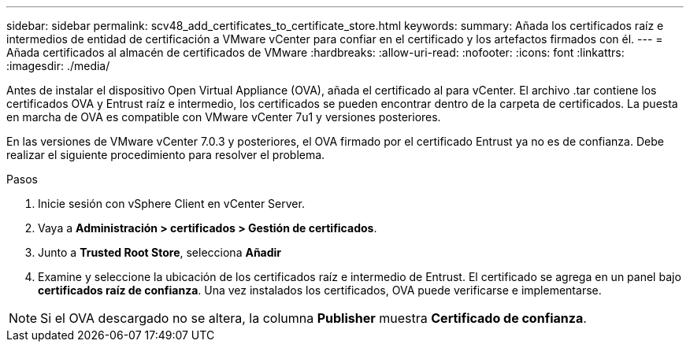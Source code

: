 ---
sidebar: sidebar 
permalink: scv48_add_certificates_to_certificate_store.html 
keywords:  
summary: Añada los certificados raíz e intermedios de entidad de certificación a VMware vCenter para confiar en el certificado y los artefactos firmados con él. 
---
= Añada certificados al almacén de certificados de VMware
:hardbreaks:
:allow-uri-read: 
:nofooter: 
:icons: font
:linkattrs: 
:imagesdir: ./media/


[role="lead"]
Antes de instalar el dispositivo Open Virtual Appliance (OVA), añada el certificado al para vCenter. El archivo .tar contiene los certificados OVA y Entrust raíz e intermedio, los certificados se pueden encontrar dentro de la carpeta de certificados. La puesta en marcha de OVA es compatible con VMware vCenter 7u1 y versiones posteriores.

En las versiones de VMware vCenter 7.0.3 y posteriores, el OVA firmado por el certificado Entrust ya no es de confianza. Debe realizar el siguiente procedimiento para resolver el problema.

.Pasos
. Inicie sesión con vSphere Client en vCenter Server.
. Vaya a *Administración > certificados > Gestión de certificados*.
. Junto a *Trusted Root Store*, selecciona *Añadir*
. Examine y seleccione la ubicación de los certificados raíz e intermedio de Entrust. El certificado se agrega en un panel bajo *certificados raíz de confianza*. Una vez instalados los certificados, OVA puede verificarse e implementarse.



NOTE: Si el OVA descargado no se altera, la columna *Publisher* muestra *Certificado de confianza*.
